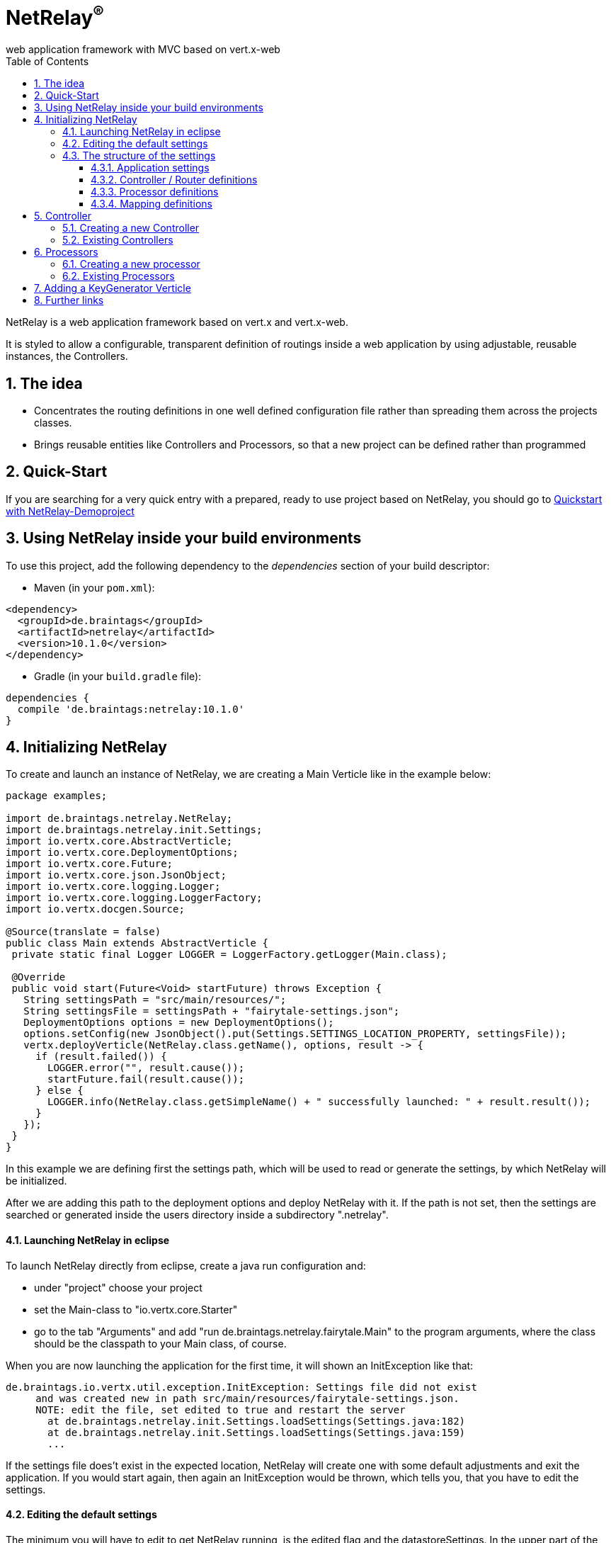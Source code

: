 :numbered:
:toc: left
:toclevels: 3

= NetRelay^(R)^ +
web application framework with MVC based on vert.x-web

NetRelay is a web application framework based on vert.x and vert.x-web.

It is styled to allow a configurable,
transparent definition of routings inside a web application by using adjustable, reusable instances, the Controllers.

== The idea
* Concentrates the routing definitions in one well defined configuration file rather than spreading them across the
projects classes.
* Brings reusable entities like Controllers and Processors, so that a new project can be defined rather than
programmed

== Quick-Start
If you are searching for a very quick entry with a prepared, ready to use project based on NetRelay, you should go to
link:https://github.com/BraintagsGmbH/NetRelay-Demoproject[ Quickstart with NetRelay-Demoproject]

== Using NetRelay inside your build environments
To use this project, add the following dependency to the _dependencies_ section of your build descriptor:


* Maven (in your `pom.xml`):

[source,xml,subs="+attributes"]
----
<dependency>
  <groupId>de.braintags</groupId>
  <artifactId>netrelay</artifactId>
  <version>10.1.0</version>
</dependency>
----

* Gradle (in your `build.gradle` file):

[source,groovy,subs="+attributes"]
----
dependencies {
  compile 'de.braintags:netrelay:10.1.0'
}
----

== Initializing NetRelay
To create and launch an instance of NetRelay, we are creating a Main Verticle like in the example below:

[source, java]
----
package examples;

import de.braintags.netrelay.NetRelay;
import de.braintags.netrelay.init.Settings;
import io.vertx.core.AbstractVerticle;
import io.vertx.core.DeploymentOptions;
import io.vertx.core.Future;
import io.vertx.core.json.JsonObject;
import io.vertx.core.logging.Logger;
import io.vertx.core.logging.LoggerFactory;
import io.vertx.docgen.Source;

@Source(translate = false)
public class Main extends AbstractVerticle {
 private static final Logger LOGGER = LoggerFactory.getLogger(Main.class);

 @Override
 public void start(Future<Void> startFuture) throws Exception {
   String settingsPath = "src/main/resources/";
   String settingsFile = settingsPath + "fairytale-settings.json";
   DeploymentOptions options = new DeploymentOptions();
   options.setConfig(new JsonObject().put(Settings.SETTINGS_LOCATION_PROPERTY, settingsFile));
   vertx.deployVerticle(NetRelay.class.getName(), options, result -> {
     if (result.failed()) {
       LOGGER.error("", result.cause());
       startFuture.fail(result.cause());
     } else {
       LOGGER.info(NetRelay.class.getSimpleName() + " successfully launched: " + result.result());
     }
   });
 }
}

----

In this example we are defining first the settings path, which will be used to read or generate the settings, by
which NetRelay will be initialized.

After we are adding this path to the deployment options and deploy NetRelay with
it. If the path is not set, then the settings are searched or generated inside the users directory inside a
subdirectory ".netrelay".

==== Launching NetRelay in eclipse
To launch NetRelay directly from eclipse, create a java run configuration and:

* under "project" choose your project
* set the Main-class to "io.vertx.core.Starter"
* go to the tab "Arguments" and add "run de.braintags.netrelay.fairytale.Main" to the program arguments, where the
class should be the classpath to your Main class, of course. +

When you are now launching the application for the first time, it will shown an InitException like that:

----
de.braintags.io.vertx.util.exception.InitException: Settings file did not exist
     and was created new in path src/main/resources/fairytale-settings.json.
     NOTE: edit the file, set edited to true and restart the server
       at de.braintags.netrelay.init.Settings.loadSettings(Settings.java:182)
       at de.braintags.netrelay.init.Settings.loadSettings(Settings.java:159)
       ...
----

If the settings file does't exist in the expected location, NetRelay will create one with some default adjustments
and exit the application. If you would start again, then again an InitException would be thrown, which tells you,
that you have to edit the settings. +

==== Editing the default settings

The minimum you will have to edit to get NetRelay running, is the edited flag and the datastoreSettings. In the upper
part of the settings you find the flag "edited", which you will have to set to true. +
Additionally you have to edit the datastoreSettings. In this example we are expecting, that at your place a MongoDb
is running.

[source, json]
----
{
  "serverPort" : 8080,
  "hostName" : "localhost",
  "edited" : true,
  "defaultLoginPage" : "/backend/login.html",
  "datastoreSettings" : {
  "datastoreInit" : "de.braintags.io.vertx.pojomapper.mongo.init.MongoDataStoreInit",
  "properties" : {
    "startMongoLocal" : "false",
    "handleReferencedRecursive" : "true",
    "localPort" : "27017",
    "connection_string" : "mongodb://localhost:27017",
    "shared" : "false"
  },
  "databaseName" : "fairytale",
  ...
}
----

If you prefer a MySql, then here is the suitable configuration template:

[source, json]
----

  "datastoreSettings" : {
    "datastoreInit" : "de.braintags.io.vertx.pojomapper.mysql.init.MySqlDataStoreinit",
    "properties" : {
    "host" : "localhost",
    "port" : "3306",
    "username" : "username",
    "password" : "password",
    "shared" : "false"
  },
  "databaseName" : "fairytale"
},
...

----

If you are now launching the application, you should no more get an exception. +
To get a first success:

* add a new directory to your project with the name "templates"
* Add a new file "index.html" to the templates directory
* add the magic text "Hello world" to this template and save it
* open "localhost:8080" in a browser

NOTE: When the default settings are generated they contain a definition, which uses Thymeleaf to serve dynamic pages.
The adjustment indicates, that the Thymeleaf templates must reside inside a directory named "templates" and that
Thymeleaf
shall be activated on nearly any route.


=== The structure of the settings

The settings are consisting mainly of five parts:

* some application specific adjustments like the port, where the server shall run, or the even the
`link:../../apidocs/de/braintags/netrelay/init/MailClientSettings.html[MailClientSettings]` to enable the system to send and receive emails by controllers
or processors
* the datastore settings to define, which `link:../../apidocs/de/braintags/io/vertx/pojomapper/IDataStore.html[IDataStore]` shall be used by
NetRelay. ( This will include the use of the coming MultiDataStores from the project
link:https://github.com/BraintagsGmbH/vertx-pojo-mapper[ vertx-pojo-mapper ] )
* the Router / Controller definitions to configure `link:../../apidocs/de/braintags/netrelay/controller/IController.html[IController]`s and to
define, which Controller shall be executed under which route
* the processor definitions contain the configuration of regular processed jobs
* the mapping definitions contain the specification of the pojo-mappers, which are used by the current application

==== Application settings
TODO - further documentation of application properties and SSL
Based on the given
configuration, the web server may be configured for SSL using a self-generated SSL cert or a provided SSL certificate
file. The application accepts P12, PEM, and JKS files.

==== Controller / Router definitions

The Controller / Router definitions of the settings are determining, which logic is executed by which route.

In general such a definitions consists of:

* name +
the name specified here is used for display
* controller +
the Class as instance of `link:../../apidocs/de/braintags/netrelay/controller/IController.html[IController]`, which shall be executed here
* active +
possibility to deactivate an entry
* routes +
a comma separated list of routes, where the controller shall be executed, following the syntax defined by
index.adoc
* httpMethod +
if the controller shall be executed under a certain http method ( POST / GET etc. ), then this is defined here.
Default is null.
* blocking definition +
if the Controller shall be executed blocking, then this value is set to true. Default is false.
* failureDefinition +
set it to true, to define the current entry to be used as failure definition, which is executed, when an error
occured. Default is false. ( see the second example bleow )
* handlerProperties +
a sub object, where controller specific properties are defined ( see the examples below ). The controller specific
properties should be contained inside the documentation of the controller
* captureCollection +
possibility to define captures like known from vertx web. Will be described more exact below.

[source, json]
----

{
  "name" : "ThymeleafTemplateController",
  "controller" : "de.braintags.netrelay.controller.ThymeleafTemplateController",
  "active" : true,
  "routes" : [ "/*" ],
  "httpMethod" : null,
  "blocking" : false,
  "failureDefinition" : false,
  "handlerProperties" : {
    "templateDirectory" : "templates",
    "mode" : "XHTML",
    "contentType" : "text/html",
    "cacheEnabled" : "false"
  },
  "captureCollection" : null
}

----

The example above displays the configuration of the template controller. The controller class uses Thymeleaf as
template engine and is activated on any route. The properties contain the controller specific adjustments, like
caching controle, for instance.



[source, json]
----

{
  "name" : "FailureController",
  "controller" : "de.braintags.netrelay.controller.FailureController",
  "routes" : null,
  "httpMethod" : null,
  "blocking" : false,
  "failureDefinition" : true,
  "handlerProperties" : {
    "EX:java.lang.Exception" : "/error/exception.html",
    "ERR:404" : "/error/NotFound.html",
    "DEFAULT" : "/error/defaultError.html"
  },
  "captureCollection" : null
}

----
The example above displays the specification of a failure controller by using the class
`link:../../apidocs/de/braintags/netrelay/controller/FailureController.html[FailureController]`, where resulting errorpages can be defined in
dependency to an exception or an error code

===== Capture Collection
Capture collections define functional parts of a request. The functional parts of the request are understood and used
by the Controller, which is assigned for the request url. For example, a URL like: +

[source, HTML]
----
http://localhost:8080/products/detail/article/display/12
----

shall display a page, where the article with the id number 12 is published. +

One possibility to solve that would be to create a Controller, which would be assigned to the URL
"/products/detail/article/display/*". This controller could then extract the last element of the URL as id, fetch the
fitting article from the datastore, add it into the context and process the suitable template to generate the content
of the reply. And for a URL like +
[source, HTML]
----
http://localhost:8080/products/detail/article/delete/12
----
we would create another Controller, whos job would be to delete an article with the specified ID. +
Of course this would lead into lots of Controllers. To avoid that, we are using CaptureCollections ( and behind them
the Captures from vertx-web ) to allow a more generalized way, where we are specifying, which parts of a URL are
defining a functional element.

In the examples above we can extract 3 functional parts:
* article - the mapper to be displayed
* display / delete - the action to be executed
* 12 - the ID of the record to be handled

So we have to find a generalized way to define the functional elements so, that any controller will "know" what to
with it. The PersistenceController ( you will find it inside the project
link:https://github.com/BraintagsGmbH/NetRelay-Controller[ NetRelay-Controller] ) is the controller which is
responsible to display, insert, update etc. data from or into a datastore by interpreting URLs and form contents and
it is using the CaptureCollections. With this one we would add the following definition to the settings ( we are
reducing the content here ):

[source, json]
----
{
  "name" : "PersistenceController",
  "controller" : "de.braintags.netrelay.controller.persistence.PersistenceController",
  "routes" : [ "/products/:entity/:action/:ID/detail.html" ],
  "handlerProperties" : {
    "uploadRelativePath" : "images/",
    "uploadDirectory" : "webroot/images/",
    "reroute" : "true",
    "cleanPath" : "true"
  },
  "captureCollection" : [ {
    "captureDefinitions" : [ {
      "captureName" : "entity",
      "controllerKey" : "mapper",
      "required" : true
    }, {
      "captureName" : "ID",
      "controllerKey" : "ID",
      "required" : false
    }, {
      "captureName" : "action",
      "controllerKey" : "action",
      "required" : false
    } ]
  } ]
}
----

Inside the PersistenceController are defined several functional elements, like ID, mapper, action, orderBy and
several more. In the example above we defined the structure of the URL to be

[source]
----
/products/:entity/:action/:ID/detail.html
----
Now we have to explain to the Controller, how he should use those expressions, so that he is doing the right things.
Therefor the CaptureCollections are existing. +
All the elements starting with ":" are functional elements. Inside the definition of the CaptureCollection we are
mapping the items from the defined route to those keys, which the Controller "knows". There we are defining for
example, that the element ":entity" in the route shall be mapped to the idiom "mapper", which will be used by the
PersistenceController to specify the table or collection of the datastore, where to search in. +
Additionally for each CaptureDefinition can be defined, wether an entry is required or not.

So why do we need this cumbersome mapping? Why don't we set the functional elements directly so, that they are
pointing to the variables, which are defined by the Controller?

Cause we can do other things with the CaptureCollection!

In the example configuration above, we defined the use of a URL that way, that all informations are contained inside
the path as a clean URL. An example request for this configuration would be:

[source]
----
http://localhost:8080/products/article/display/12/detail.html
----
which is a nice clean URL, where all informations are contained inside the URL.
But if we would change the configuration a little bit and would modify the route like that:

[source]
----
  "routes" : [ "/products/detail.html" ],
----
and would let the rest of the configuration untouched, then we would be able to perform the following request:

[source]
----
http://localhost:8080/products/detail.html?entity=article&action=DISPLAY&ID=12
----
with the same result!

Additionally we are able to define multiple structures. If, for example, inside a page we want to display an article
and a customer, then we have to specify two objects by the URL. This we can do by defining a second CaptureCollection
like that:

[source, json]
----
{
  "name" : "PersistenceController",
  "controller" : "de.braintags.netrelay.controller.persistence.PersistenceController",
  "routes" : [ "/products/:entity/:action/:ID/:entity2/:action2/:ID2/detail.html" ],
...
  "captureCollection" : [ {
    "captureDefinitions" : [ {
      "captureName" : "entity",
      "controllerKey" : "mapper",
      "required" : true
    }, {
      ...
    } ],
        [ {
      "captureName" : "entity2",
      "controllerKey" : "mapper",
      "required" : true
    }, {
      ...
    } ]
  } ]
}
----

The above shows a route, where two different instances, like an arti


==== Processor definitions

Processors are classes, which are executed regular inside a defined time frame. A definitions constists of:

* name +
the name specified here is used for display
* processorClass +
a class as an extension of `link:../../apidocs/de/braintags/netrelay/processor/IProcessor.html[IProcessor]`, which is executed
* active +
possibility to deactivate a processor
* timeDef +
the definition of the sequence, when the processor is executed. Currently this are milliseconds, other formats will
follow
* cancelOnError +
if set to true and an error occurs, then the processor is stopped
* processorProperties +
properties to configure the processor. The properties and their existing values must be taken from the documentation
of the used processorClass


[source, json]
----
{
  "name" : "WelcomeMailProcessor",
  "processorClass" : "de.braintags.testproject.processor.WelcomMail",
  "active" : true,
  "timeDef" : "60000",
  "cancelOnError" : false,
  "processorProperties" : {
    "templateDirectory" : "mailTemplates",
    "mode" : "XHTML",
    "cacheEnabled" : "false",
    "from" : "info@test.de",
    "template" : "/mails/welcome.html",
    "subject" : "Welcome at test.de",
    "inline" : "false",
    "host" : "mailer.net",
    "port" : "8080"
  }
}


----

The example cofiguration above displays the adjustments for a processor, which checks each 60 seconds for new members
in the system and sends them a welcome mail, where the content of the mail is created by a thymeleaf template


==== Mapping definitions
With this section you are specifying the existing mappers of the system. Each entry consists of a key and the class
of the pojo mapper, which shall be connected to this key. The keys, which are defined here, will be used be the
PersistenceController to reference onto a mapper.


[source, json]
----

"mappingDefinitions" : {
  "mapperMap" : {
    "Member" : "de.braintags.netrelay.model.Member",
    "Customer" : "de.braintags.testshop.web.model.Customer",
    "ShopCart" : "de.braintags.testshop.web.model.ShopCart"
  }
}

----

== Controller

As explained before, a controller is a handler, which shall be executed for a certain route definition and is
configured as part of the settings.

NetRelay and the project NetRelay-Controllers, contain already several ready to
use controllers, which can be simply added and configured inside the settings. The documentation of the possible
parameters and properties can be found in the javadoc of the appropriate classes.

=== Creating a new Controller
Adding a new controller is simply done by implementing `link:../../apidocs/de/braintags/netrelay/controller/IController.html[IController]` or by
extending `link:../../apidocs/de/braintags/netrelay/controller/AbstractController.html[AbstractController]`, for instance. +
In our example here we will create a new controller, which will add the test "Hello world" into the context, from
where it can be read from out of a template. The name of the variable in the context must set inside the
configuration in the settings. +

[source, java]
----
package examples;

import java.util.Properties;

import de.braintags.netrelay.controller.AbstractController;
import io.vertx.docgen.Source;
import io.vertx.ext.web.RoutingContext;

@Source(translate = false)
public class HelloWorldController extends AbstractController {
 public static final String HELLO_PROPNAME = "helloProperty";

 private String propertyName;

 @Override
 public void handle(RoutingContext context) {
   context.put(propertyName, "Hello world");
   context.next();
 }

 @Override
 public void initProperties(Properties properties) {
   propertyName = readProperty(HELLO_PROPNAME, null, true);
 }

}


----

In the example code you can see, that the name, by which the text is stored inside the context, is read from the
properties. The corresponding configuration part from the settings looks like that:

[source, json]
----
{
  "name" : "HelloWorld",
  "active" : true,
  "routes" : [ "/helloWorld.html"],
  "blocking" : false,
  "failureDefinition" : false,
  "controller" : "de.braintags.netrelay.fairytale.controller.HelloWorldController",
  "httpMethod" : null,
  "handlerProperties" : {
    "helloProperty" : "myProperty"
  },
  "captureCollection" : null
}

----

and the snippet from the html template, which we created inside the template directory with the name
"helloWorld.html", looks like that:


[source, html]
----

<!DOCTYPE html SYSTEM "http://www.thymeleaf.org/dtd/xhtml1-strict-thymeleaf-4.dtd">
<html xmlns="http://www.w3.org/1999/xhtml" xmlns:th="http://www.thymeleaf.org">
<head>
</head>
<body>
<p th:text="${context.get( 'myProperty') }">
</p>
</body>
</html>

----


=== Existing Controllers

Inside the core project of NetRelay are existing only a few, fundamental controllers. Further, more complex
controllers can be found in the project link:https://github.com/BraintagsGmbH/NetRelay-Controller[
NetRelay-Controller]. The configuration options of each Controller are described inside the javadoc.

* `link:../../apidocs/de/braintags/netrelay/controller/BodyController.html[BodyController]` +
A Controller, which creates and uses the Bodyhandler, to read the request body and uploads.
The BodyController creates some variables and stores them inside the context, so that they can be used from out of a
template, for instance.<br/>

* `link:../../apidocs/de/braintags/netrelay/controller/CookieController.html[CookieController]` +
The Cookie-Controller uses teh CookieHandler to decode cookies from the request, makes them
available in the RoutingContext and writes them back in the response.

* `link:../../apidocs/de/braintags/netrelay/controller/SessionController.html[SessionController]` +
SessionController uses a SessionHandler internally to implement session handling for
all browser sessions.

* `link:../../apidocs/de/braintags/netrelay/controller/FailureController.html[FailureController]` +
A Controller for failing calls. The Controller can be configured to produce output depending on an error code or an
exception. For each of them can be defined a redirect address. If no definition is found, then an internal default
output is generated.

* `link:../../apidocs/de/braintags/netrelay/controller/StaticController.html[StaticController]` +
A controller to define serving of static contents.

* `link:../../apidocs/de/braintags/netrelay/controller/TimeoutController.html[TimeoutController]` +
This controller defines for the specified routes, after how long time the request processing is stopped.

== Processors

=== Creating a new processor

=== Existing Processors

== Adding a KeyGenerator Verticle

To be able to use a clean key generator for your mappers, you should launch the
`link:../../apidocs/de/braintags/io/vertx/keygenerator/KeyGeneratorVerticle.html[KeyGeneratorVerticle]` from the project
link:https://github.com/BraintagsGmbH/vertx-key-generator[ vertx-key-generator ].

[source, java]
----
private void initKeyGeneratorVerticle(Vertx vertx, Future<Void> startFuture) {
  DeploymentOptions options = new DeploymentOptions();
  File dir = new File(SETTINGS_LOCATION).getParentFile();
  String settingsLocation = new File(dir, "KeyGeneratorSettings.json").getPath();
  LOGGER.info("Settings for KeyGenerator: " + settingsLocation);
  options.setConfig(new JsonObject().put(KeyGeneratorSettings.SETTINGS_LOCATION_PROPERTY, settingsLocation));
  vertx.deployVerticle(KeyGeneratorVerticle.class.getName(), options, result -> {
    if (result.failed()) {
      startFuture.fail(result.cause());
    } else {
      LOGGER.info(KeyGeneratorVerticle.class.getSimpleName() + " successfully launched: " + result.result());
      startFuture.complete();
    }
  });
}

----


== Further links

* link:https://github.com/BraintagsGmbH/NetRelay-Controller[NetRelay-Controller] contains several ready to use
controllers +

* link:https://github.com/BraintagsGmbH/NetRelay-PdfController[NetRelay-PdfController]: Controllers and processors
for NetRelay, which are dealing with pdf. +

* link:https://github.com/BraintagsGmbH/NetRelay-Demoproject[NetRelay-Demoproject]: a demo project using NetRelay +